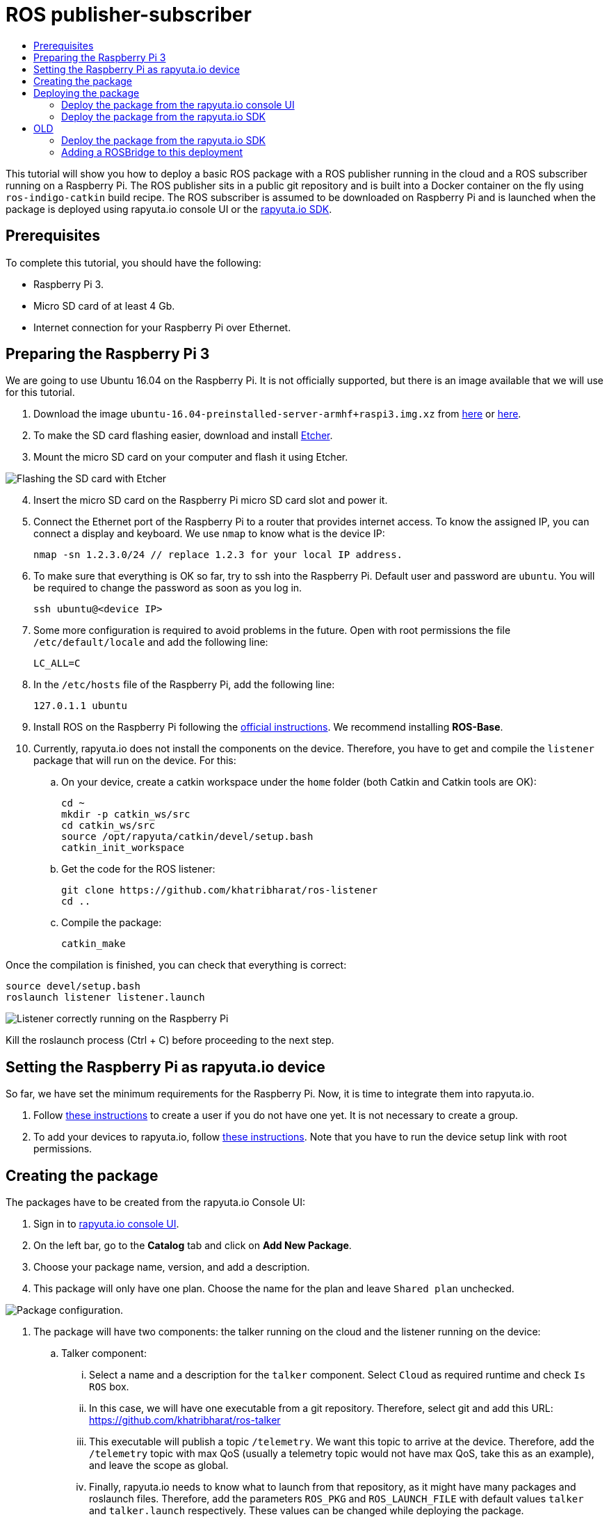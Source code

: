 [[core-components-devices]]
= ROS publisher-subscriber
:toc: macro
:toc-title:
:data-uri:
:experimental:
:prewrap!:
:description:
:keywords:

toc::[]

This tutorial will show you how to deploy a basic ROS package with a ROS publisher running in the cloud and a ROS subscriber running on a Raspberry Pi. 
The ROS publisher sits in a public git repository and is built into a Docker container on the fly using `ros-indigo-catkin` build recipe.
The ROS subscriber is assumed to be downloaded on Raspberry Pi and is launched when the package is deployed using rapyuta.io console UI or the
link:../rapyuta_io_sdk/sdk_docs.html[rapyuta.io SDK].

== Prerequisites
To complete this tutorial, you should have the following:

* Raspberry Pi 3.
* Micro SD card of at least 4 Gb.
* Internet connection for your Raspberry Pi over Ethernet.

== Preparing the Raspberry Pi 3
We are going to use Ubuntu 16.04 on the Raspberry Pi. It is not officially supported, but there is an image available that we will use for this tutorial.

1. Download the image `ubuntu-16.04-preinstalled-server-armhf+raspi3.img.xz` from link:https://ubuntu-pi-flavour-maker.org/download/[here] or 
link:https://wiki.ubuntu.com/ARM/RaspberryPi[here].
2. To make the SD card flashing easier, download and install link:https://etcher.io/[Etcher].
3. Mount the micro SD card on your computer and flash it using Etcher.

image::ros_pub_sub/etcher.png["Flashing the SD card with Etcher"]

[start=4]
4. Insert the micro SD card on the Raspberry Pi micro SD card slot and power it.
5. Connect the Ethernet port of the Raspberry Pi to a router that provides internet access. To
know the assigned IP, you can connect a display and keyboard. We use `nmap` to know what is the device IP:

    nmap -sn 1.2.3.0/24 // replace 1.2.3 for your local IP address.

5. To make sure that everything is OK so far, try to ssh into the Raspberry Pi. Default user and password are `ubuntu`. You will be required
to change the password as soon as you log in.

    ssh ubuntu@<device IP>

6. Some more configuration is required to avoid problems in the future. Open with root permissions the file `/etc/default/locale` and add the following line:

    LC_ALL=C

6. In the `/etc/hosts` file of the Raspberry Pi, add the following line:

    127.0.1.1 ubuntu 

7. Install ROS on the Raspberry Pi following the link:http://wiki.ros.org/kinetic/Installation/Ubuntu[official instructions]. We recommend installing
*ROS-Base*.

10. Currently, rapyuta.io does not install the components on the device. Therefore, you have to get and compile the `listener` package that will run on the device. For this:

.. On your device, create a catkin workspace under the `home` folder (both Catkin and Catkin tools are OK):

    cd ~
    mkdir -p catkin_ws/src
    cd catkin_ws/src
    source /opt/rapyuta/catkin/devel/setup.bash
    catkin_init_workspace

.. Get the code for the ROS listener:

    git clone https://github.com/khatribharat/ros-listener
    cd ..

.. Compile the package:

    catkin_make

Once the compilation is finished, you can check that everything is correct:

    source devel/setup.bash
    roslaunch listener listener.launch  

image::ros_pub_sub/comp_ok.png["Listener correctly running on the Raspberry Pi"]

Kill the roslaunch process (Ctrl + C) before proceeding to the next step.

== Setting the Raspberry Pi as rapyuta.io device
So far, we have set the minimum requirements for the Raspberry Pi. Now, it is time to integrate them into rapyuta.io.

1. Follow link:../../getting_started/creating_users_groups.html[these instructions] to create a user if you do not have one yet. It is not
necessary to create a group.
2. To add your devices to rapyuta.io, follow link:../../getting_started/adding_new_device.html[these instructions]. Note that you have to run the
device setup link with root permissions.


== Creating the package
The packages have to be created from the rapyuta.io Console UI:

1. Sign in to https://console.rapyuta.io/login[rapyuta.io console UI].
2. On the left bar, go to the *Catalog* tab and click on *Add New Package*.
3. Choose your package name, version, and add a description.
4. This package will only have one plan. Choose the name for the plan and leave `Shared plan` unchecked.

image::ros_pub_sub/pkg_1.png["Package configuration."]


5. The package will have two components: the talker running on the cloud and the listener running on the device:
.. Talker component:
... Select a name and a description for the `talker` component. Select `Cloud` as required runtime and check `Is ROS` box.
... In this case, we will have one executable from a git repository. Therefore, select git and add this URL: https://github.com/khatribharat/ros-talker
... This executable will publish a topic `/telemetry`. We want this topic to arrive at the device. Therefore, add the `/telemetry` topic with max QoS
(usually a telemetry topic would not have max QoS, take this as an example), and leave the scope as global.
... Finally, rapyuta.io needs to know what to launch from that repository, as it might have many packages and roslaunch files. Therefore, add
the parameters `ROS_PKG` and `ROS_LAUNCH_FILE` with default values `talker` and `talker.launch` respectively. These values can be changed
while deploying the package.

image::ros_pub_sub/pkg_2.png["Talker component."]

.. Listener component:
... Select a name and a description for the `talker` component. Select `Device` as required runtime and check `Is ROS` box.
... The code is already on the device. We simply have to tell rapyuta.io what to run on the device:

    source ~/catkin_ws/devel/setup.bach && roslaunch listener listener.launch

... No other parameters or topics need to be specified. rapyuta.io will expose the `/telemetry` topic here from the cloud via the cloud bridge.

image::ros_pub_sub/pkg_3.png["Listener component."]


6. Click on submit. After this, rapyuta.io will process and prepare the package for future deployments. If everything is OK you should see the
status indicator as green on the package information page. 

image::ros_pub_sub/pkg_ok.png["Package created successfully."]


== Deploying the package
There are two ways of deploying a package: using the rapyuta.io console UI or using the link:../rapyuta_io_sdk/sdk_docs.html[rapyuta.io SDK]

=== Deploy the package from the rapyuta.io console UI
1. On the left bar, go to the *Catalog* tab and click on the package you just created.
2. Click on `*Deploy package*.
3. We do not need to select the plan, as we only have one. Click on *Get devices*. After some seconds, your online devices should appear. Then, click *Continue*.

image::ros_pub_sub/dep_1.png["Devices available for the deployment."]

4. For the `talker` component, nothing has to be done. For the `listener`, select the device you want to use.
5. Also on the `listener` component, add two `ROS Setup Scripts`:

    /opt/ros/kinetic/setup.bash
    /opt/rapyuta/catkin/devel/setup.bash

6. Click on create deployment.

image::ros_pub_sub/dep_2.png["Selecting runtime and adding ROS Setup Scripts."]

The deployment status indicator will blink yellow for some seconds. Once the deployment is finished, you should see it green.

To check that everything is working, you can SSH into your device and do:




=== Deploy the package from the link:../rapyuta_io_sdk/sdk_docs.html[rapyuta.io SDK]



= OLD

=== Deploy the package from the link:../rapyuta_io_sdk/sdk_docs.html[rapyuta.io SDK]
[source,python]
from rapyuta_io import Client
client = Client()
package_id = 'my_package_id'    # change with package_id you want to deploy
plan_id = 'my_plan_id'          # change with the plan_id you want to deploy
auth_token = 'my_auth_token'    # change with your auth_token
pkg = client.get_package(package_id=package_id, plan_id=plan_id, auth_token=auth_token)
deployment = pkg.provision(deployment_id=deployment_id)
deployment_info = pkg.get_deployment_info(deployment['deployment_id'])

=== Adding a ROSBridge to this deployment
If you want to add a ROSBridge from the service catalog to your application, you can do so by creating a new deployment of the ROSBridge package from the
service catalog and adding the *DeploymentID* of your previous section in the dependent deployments section of the package creation step. The lifecycle
of the entire deployment (ROSBridge + publisher + subscriber) through the new Deployment.
